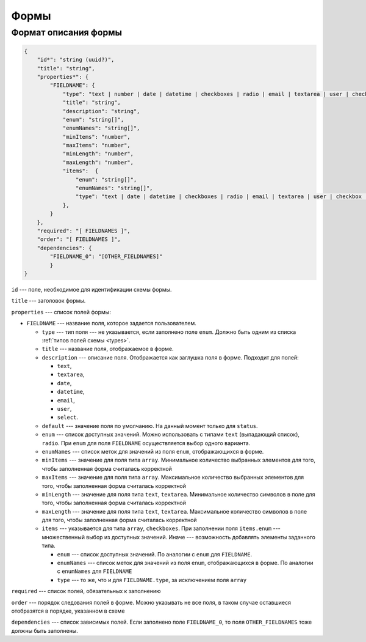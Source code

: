 Формы
=====

Формат описания формы
---------------------

..  code-block:: json
    
    {
        "id*": "string (uuid?)",
        "title": "string",
        "properties*": {
            "FIELDNAME": {
                "type": "text | number | date | datetime | checkboxes | radio | email | textarea | user | checkbox | array | attachments | object",
                "title": "string",
                "description": "string",
                "enum": "string[]",
                "enumNames": "string[]",
                "minItems": "number",
                "maxItems": "number",
                "minLength": "number",
                "maxLength": "number",
                "items":  {
                    "enum": "string[]",
                    "enumNames": "string[]",
                    "type": "text | date | datetime | checkboxes | radio | email | textarea | user | checkbox | attachments"
                },
            }
        },
        "required": "[ FIELDNAMES ]",
        "order": "[ FIELDNAMES ]",
        "dependencies": {
            "FIELDNAME_0": "[OTHER_FIELDNAMES]"
            }
    }

``id`` --- поле, необходимое для идентификации схемы формы.

``title`` --- заголовок формы.

``properties`` --- список полей формы:

*   ``FIELDNAME`` --- название поля, которое задается пользователем.
    
    *   ``type`` --- тип поля --- не указывается, если заполнено поле ``enum``.
        Должно быть одним из списка :ref:`типов полей схемы <types>`.
    *   ``title`` --- название поля, отображаемое в форме.
    *   ``description`` --- описание поля. Отображается как заглушка поля в форме. Подходит для полей:

        *   ``text``,
        *   ``textarea``,
        *   ``date``,
        *   ``datetime``,
        *   ``email``,
        *   ``user``,
        *   ``select``.

    *   ``default`` --- значение поля по умолчанию. На данный момент только для ``status``. 
    *   ``enum`` --- список доступных значений.
        Можно использовать с типами ``text`` (выпадающий список), ``radio``.
        При ``enum`` для поля ``FIELDNAME`` осуществляется выбор одного варианта. 
    *   ``enumNames`` --- список меток для значений из поля ``enum``, отображающихся в форме.
    *   ``minItems`` --- значение для поля типа ``array``.
        Минимальное количество выбранных элементов для того, чтобы заполненная форма считалась корректной
    *   ``maxItems`` --- значение для поля типа ``array``.
        Максимальное количество выбранных элементов для того, чтобы заполненная форма считалась корректной
    *   ``minLength`` --- значение для поля типа ``text``, ``textarea``.
        Минимальное количество символов в поле для того, чтобы заполненная форма считалась корректной
    *   ``maxLength`` --- значение для поля типа ``text``, ``textarea``.
        Максимальное количество символов в поле для того, чтобы заполненная форма считалась корректной
    *   ``items`` --- указывается для типа ``array``, ``checkboxes``.
        При заполнении поля ``items.enum`` --- множественный выбор из доступных значений.
        Иначе --- возможность добавлять элементы заданного типа.

        *   ``enum`` --- список доступных значений. По аналогии с ``enum`` для ``FIELDNAME``.
        *   ``enumNames`` --- список меток для значений из поля ``enum``, отображающихся в форме.
            По аналогии с ``enumNames`` для ``FIELDNAME``
        *   ``type`` --- то же, что и для ``FIELDNAME.type``, за исключением поля ``array``

``required`` --- список полей, обязательных к заполнению

``order`` --- порядок следования полей в форме.
Можно указывать не все поля, в таком случае оставшиеся отобразятся в порядке, указанном в схеме

``dependencies`` --- список зависимых полей.
Если заполнено поле ``FIELDNAME_0``, то поля ``OTHER_FIELDNAMES`` тоже должны быть заполнены.